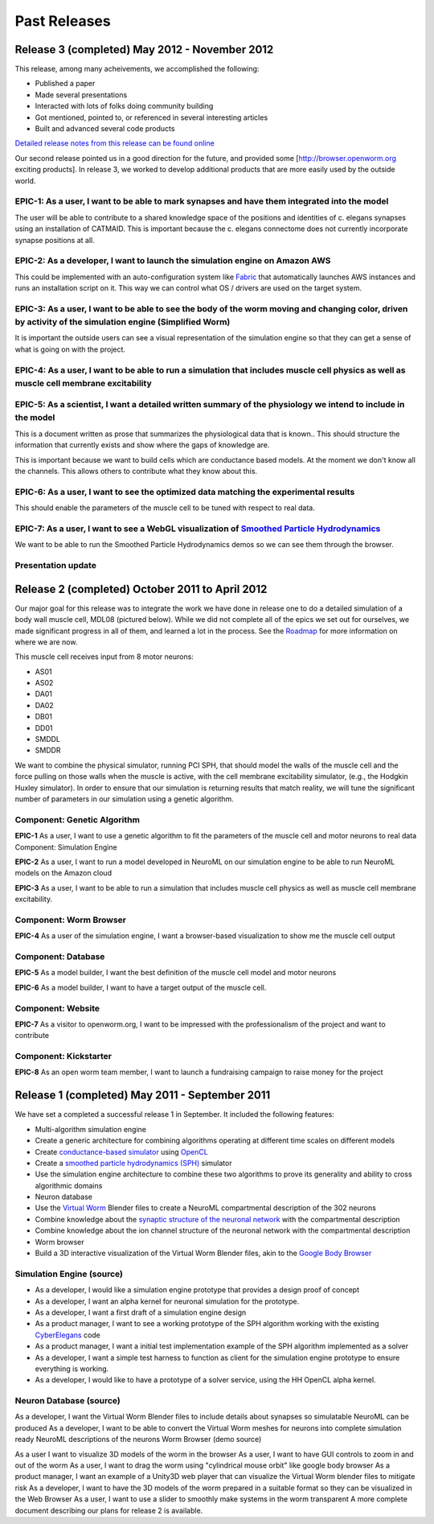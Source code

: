 *************
Past Releases
*************

Release 3 (completed) May 2012 - November 2012
==============================================

This release, among many acheivements, we accomplished the following:

* Published a paper

* Made several presentations

* Interacted with lots of folks doing community building

* Got mentioned, pointed to, or referenced in several interesting articles

* Built and advanced several code products

`Detailed release notes from this release can be found online <https://docs.google.com/a/metacell.us/document/d/1cg1YnKI92tN9HZeXachTfpRlKP10OuJhXlRBabeTnuI/pub>`_

Our second release pointed us in a good direction for the future, and provided some [`http://browser.openworm.org <http://browser.openworm.org>`_ exciting products]. In release 3, we worked to develop additional products that are more easily used by the outside world.

EPIC-1: As a user, I want to be able to mark synapses and have them integrated into the model
---------------------------------------------------------------------------------------------
The user will be able to contribute to a shared knowledge space of the positions and identities of c. elegans synapses using an installation of CATMAID. This is important because the c. elegans connectome does not currently incorporate synapse positions at all.

.. The project page for this epic is available online. Feel free to leave comments on it!

EPIC-2: As a developer, I want to launch the simulation engine on Amazon AWS
----------------------------------------------------------------------------
This could be implemented with an auto-configuration system like `Fabric <http://docs.fabfile.org/en/1.8/>`_ that automatically launches AWS instances and runs an installation script on it. This way we can control what OS / drivers are used on the target system.

EPIC-3: As a user, I want to be able to see the body of the worm moving and changing color, driven by activity of the simulation engine (Simplified Worm)
---------------------------------------------------------------------------------------------------------------------------------------------------------
It is important the outside users can see a visual representation of the simulation engine so that they can get a sense of what is going on with the project.

EPIC-4: As a user, I want to be able to run a simulation that includes muscle cell physics as well as muscle cell membrane excitability
---------------------------------------------------------------------------------------------------------------------------------------
.. Here is a diagram that shows the roadmap for this.

EPIC-5: As a scientist, I want a detailed written summary of the physiology we intend to include in the model
-------------------------------------------------------------------------------------------------------------
This is a document written as prose that summarizes the physiological data that is known.. This should structure the information that currently exists and show where the gaps of knowledge are.

This is important because we want to build cells which are conductance based models. At the moment we don't know all the channels. This allows others to contribute what they know about this.

EPIC-6: As a user, I want to see the optimized data matching the experimental results
-------------------------------------------------------------------------------------
This should enable the parameters of the muscle cell to be tuned with respect to real data.

EPIC-7: As a user, I want to see a WebGL visualization of `Smoothed Particle Hydrodynamics <http://en.wikipedia.org/wiki/Smoothed-particle_hydrodynamics>`_
-----------------------------------------------------------------------------------------
We want to be able to run the Smoothed Particle Hydrodynamics demos so we can see them through the browser.

Presentation update
-------------------
.. In March 2012, we presented this update on the project.

Release 2 (completed) October 2011 to April 2012
=================================================
Our major goal for this release was to integrate the work we have done in release one to do a detailed simulation of a body wall muscle cell, MDL08 (pictured below). While we did not complete all of the epics we set out for ourselves, we made significant progress in all of them, and learned a lot in the process. See the `Roadmap <https://github.com/openworm/OpenWorm/wiki/Roadmap>`_ for more information on where we are now. 

This muscle cell receives input from 8 motor neurons:

* AS01

* AS02

* DA01

* DA02

* DB01

* DD01

* SMDDL

* SMDDR

We want to combine the physical simulator, running PCI SPH, that should model the walls of the muscle cell and the force pulling on those walls when the muscle is active, with the cell membrane excitability simulator, (e.g., the Hodgkin Huxley simulator). In order to ensure that our simulation is returning results that match reality, we will tune the significant number of parameters in our simulation using a genetic algorithm.

Component: Genetic Algorithm
----------------------------
**EPIC-1** As a user, I want to use a genetic algorithm to fit the parameters of the muscle cell and motor neurons to real data
Component: Simulation Engine

**EPIC-2** As a user, I want to run a model developed in NeuroML on our simulation engine to be able to run NeuroML models on the Amazon cloud

**EPIC-3** As a user, I want to be able to run a simulation that includes muscle cell physics as well as muscle cell membrane excitability.

Component: Worm Browser
-----------------------
**EPIC-4** As a user of the simulation engine, I want a browser-based visualization to show me the muscle cell output

Component: Database
-------------------
**EPIC-5** As a model builder, I want the best definition of the muscle cell model and motor neurons

**EPIC-6** As a model builder, I want to have a target output of the muscle cell.

Component: Website
------------------
**EPIC-7** As a visitor to openworm.org, I want to be impressed with the professionalism of the project and want to contribute

Component: Kickstarter
----------------------
**EPIC-8** As an open worm team member, I want to launch a fundraising campaign to raise money for the project

.. A more complete document describing our plans for release 2 is available.

Release 1 (completed) May 2011 - September 2011
===============================================
We have set a completed a successful release 1 in September. It included the following features:

* Multi-algorithm simulation engine

* Create a generic architecture for combining algorithms operating at different time scales on different models

* Create `conductance-based simulator <http://www.scholarpedia.org/article/Conductance-based_models>`_ using `OpenCL <http://en.wikipedia.org/wiki/OpenCL>`_

* Create a `smoothed particle hydrodynamics (SPH) <http://en.wikipedia.org/wiki/Smoothed-particle_hydrodynamics>`_ simulator

* Use the simulation engine architecture to combine these two algorithms to prove its generality and ability to cross algorithmic domains

* Neuron database

* Use the `Virtual Worm <http://caltech.wormbase.org/virtualworm/>`_ Blender files to create a NeuroML compartmental description of the 302 neurons

* Combine knowledge about the `synaptic structure of the neuronal network <http://www.wormatlas.org/neuronalwiring.html>`_  with the compartmental description

* Combine knowledge about the ion channel structure of the neuronal network with the compartmental description

* Worm browser

* Build a 3D interactive visualization of the Virtual Worm Blender files, akin to the `Google Body Browser <http://www.zygotebody.com/>`_

Simulation Engine (source)
--------------------------

* As a developer, I would like a simulation engine prototype that provides a design proof of concept

* As a developer, I want an alpha kernel for neuronal simulation for the prototype.

* As a developer, I want a first draft of a simulation engine design

* As a product manager, I want to see a working prototype of the SPH algorithm working with the existing `CyberElegans <http://www.youtube.com/watch?v=Ek49JSAiKjY>`_ code

* As a product manager, I want a initial test implementation example of the SPH algorithm implemented as a solver

* As a developer, I want a simple test harness to function as client for the simulation engine prototype to ensure everything is working.

* As a developer, I would like to have a prototype of a solver service, using the HH OpenCL alpha kernel.

Neuron Database (source)
------------------------
As a developer, I want the Virtual Worm Blender files to include details about synapses so simulatable NeuroML can be produced
As a developer, I want to be able to convert the Virtual Worm meshes for neurons into complete simulation ready NeuroML descriptions of the neurons
Worm Browser (demo source)

As a user I want to visualize 3D models of the worm in the browser
As a user, I want to have GUI controls to zoom in and out of the worm
As a user, I want to drag the worm using "cylindrical mouse orbit" like google body browser
As a product manager, I want an example of a Unity3D web player that can visualize the Virtual Worm blender files to mitigate risk
As a developer, I want to have the 3D models of the worm prepared in a suitable format so they can be visualized in the Web Browser
As a user, I want to use a slider to smoothly make systems in the worm transparent
A more complete document describing our plans for release 2 is available.
